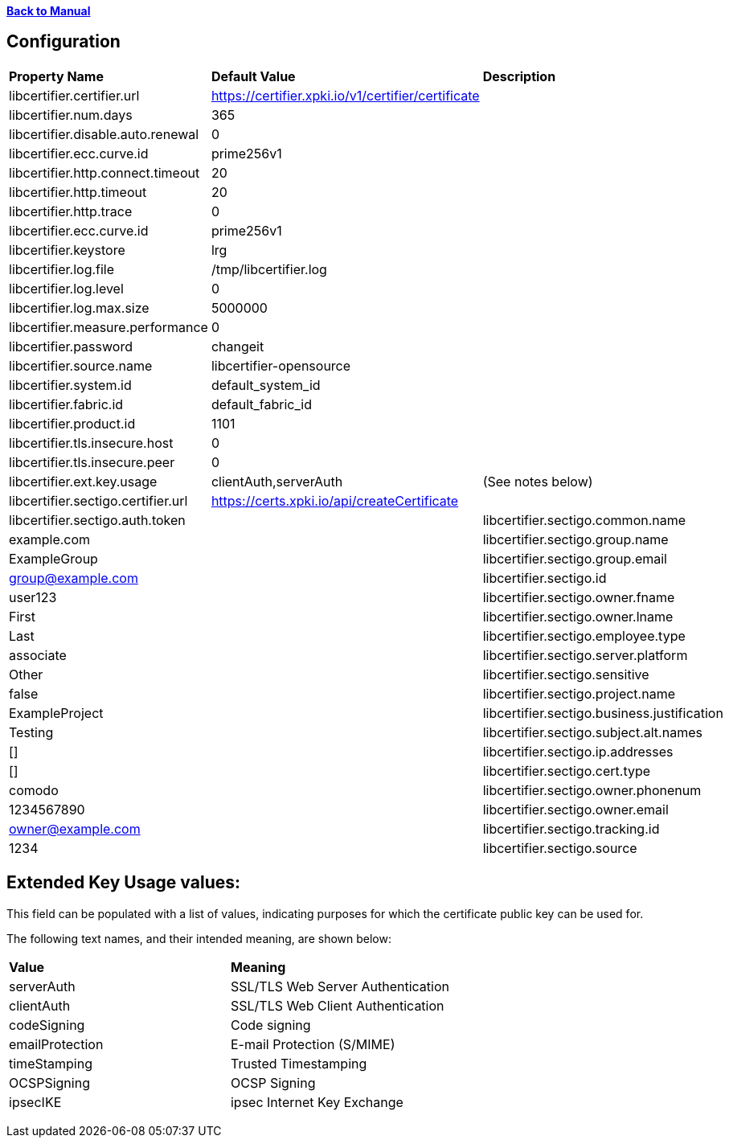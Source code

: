 xref:libcertifier.adoc[*Back to Manual*]

== Configuration

|=======
| *Property Name* | *Default Value* | *Description* 
| libcertifier.certifier.url   | https://certifier.xpki.io/v1/certifier/certificate |  
| libcertifier.num.days   | 365 |
| libcertifier.disable.auto.renewal   | 0|  
| libcertifier.ecc.curve.id   | prime256v1 |  
| libcertifier.http.connect.timeout   | 20 |  
| libcertifier.http.timeout   | 20 |  
| libcertifier.http.trace   | 0 |  
| libcertifier.ecc.curve.id   | prime256v1 |  
| libcertifier.keystore   | lrg |  
| libcertifier.log.file   | /tmp/libcertifier.log |  
| libcertifier.log.level   | 0 |  
| libcertifier.log.max.size   | 5000000 |  
| libcertifier.measure.performance   | 0 |  
| libcertifier.password   | changeit |  
| libcertifier.source.name   | libcertifier-opensource |  
| libcertifier.system.id   | default_system_id |  
| libcertifier.fabric.id   | default_fabric_id |
| libcertifier.product.id   | 1101 |
| libcertifier.tls.insecure.host   | 0 |  
| libcertifier.tls.insecure.peer   | 0 |  
| libcertifier.ext.key.usage   | clientAuth,serverAuth | (See notes below) 
| libcertifier.sectigo.certifier.url   | https://certs.xpki.io/api/createCertificate |
| libcertifier.sectigo.auth.token   | 
| libcertifier.sectigo.common.name   | example.com |
| libcertifier.sectigo.group.name   | ExampleGroup |
| libcertifier.sectigo.group.email   | group@example.com |
| libcertifier.sectigo.id   | user123 |
| libcertifier.sectigo.owner.fname   | First |
| libcertifier.sectigo.owner.lname   | Last |
| libcertifier.sectigo.employee.type | associate |
| libcertifier.sectigo.server.platform   | Other |
| libcertifier.sectigo.sensitive   | false |
| libcertifier.sectigo.project.name   | ExampleProject |
| libcertifier.sectigo.business.justification   | Testing |
| libcertifier.sectigo.subject.alt.names   | [] |
| libcertifier.sectigo.ip.addresses   | [] |
| libcertifier.sectigo.cert.type   | comodo |
| libcertifier.sectigo.owner.phonenum   | 1234567890 |
| libcertifier.sectigo.owner.email   | owner@example.com |
| libcertifier.sectigo.tracking.id   | 1234 |
| libcertifier.sectigo.source   | libcertifier |
|=======

== Extended Key Usage values:
This field can be populated with a list of values, indicating purposes for which the certificate public key can be used for. 

The following text names, and their intended meaning, are shown below:
 
|=======
| *Value* | *Meaning* 
| serverAuth   | SSL/TLS Web Server Authentication 
| clientAuth   | SSL/TLS Web Client Authentication 
| codeSigning   | Code signing 
| emailProtection   | E-mail Protection (S/MIME) 
| timeStamping   | Trusted Timestamping 
| OCSPSigning   | OCSP Signing 
| ipsecIKE   | ipsec Internet Key Exchange 
|=======

----
